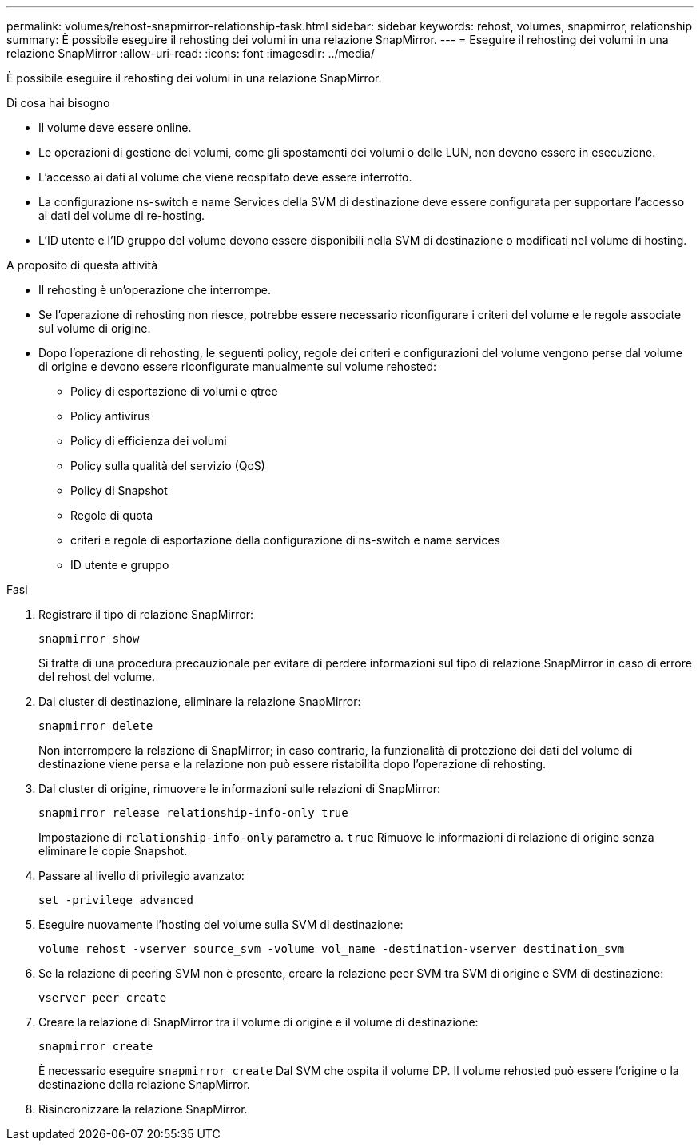 ---
permalink: volumes/rehost-snapmirror-relationship-task.html 
sidebar: sidebar 
keywords: rehost, volumes, snapmirror, relationship 
summary: È possibile eseguire il rehosting dei volumi in una relazione SnapMirror. 
---
= Eseguire il rehosting dei volumi in una relazione SnapMirror
:allow-uri-read: 
:icons: font
:imagesdir: ../media/


[role="lead"]
È possibile eseguire il rehosting dei volumi in una relazione SnapMirror.

.Di cosa hai bisogno
* Il volume deve essere online.
* Le operazioni di gestione dei volumi, come gli spostamenti dei volumi o delle LUN, non devono essere in esecuzione.
* L'accesso ai dati al volume che viene reospitato deve essere interrotto.
* La configurazione ns-switch e name Services della SVM di destinazione deve essere configurata per supportare l'accesso ai dati del volume di re-hosting.
* L'ID utente e l'ID gruppo del volume devono essere disponibili nella SVM di destinazione o modificati nel volume di hosting.


.A proposito di questa attività
* Il rehosting è un'operazione che interrompe.
* Se l'operazione di rehosting non riesce, potrebbe essere necessario riconfigurare i criteri del volume e le regole associate sul volume di origine.
* Dopo l'operazione di rehosting, le seguenti policy, regole dei criteri e configurazioni del volume vengono perse dal volume di origine e devono essere riconfigurate manualmente sul volume rehosted:
+
** Policy di esportazione di volumi e qtree
** Policy antivirus
** Policy di efficienza dei volumi
** Policy sulla qualità del servizio (QoS)
** Policy di Snapshot
** Regole di quota
** criteri e regole di esportazione della configurazione di ns-switch e name services
** ID utente e gruppo




.Fasi
. Registrare il tipo di relazione SnapMirror:
+
`snapmirror show`

+
Si tratta di una procedura precauzionale per evitare di perdere informazioni sul tipo di relazione SnapMirror in caso di errore del rehost del volume.

. Dal cluster di destinazione, eliminare la relazione SnapMirror:
+
`snapmirror delete`

+
Non interrompere la relazione di SnapMirror; in caso contrario, la funzionalità di protezione dei dati del volume di destinazione viene persa e la relazione non può essere ristabilita dopo l'operazione di rehosting.

. Dal cluster di origine, rimuovere le informazioni sulle relazioni di SnapMirror:
+
`snapmirror release relationship-info-only true`

+
Impostazione di `relationship-info-only` parametro a. `true` Rimuove le informazioni di relazione di origine senza eliminare le copie Snapshot.

. Passare al livello di privilegio avanzato:
+
`set -privilege advanced`

. Eseguire nuovamente l'hosting del volume sulla SVM di destinazione:
+
`volume rehost -vserver source_svm -volume vol_name -destination-vserver destination_svm`

. Se la relazione di peering SVM non è presente, creare la relazione peer SVM tra SVM di origine e SVM di destinazione:
+
`vserver peer create`

. Creare la relazione di SnapMirror tra il volume di origine e il volume di destinazione:
+
`snapmirror create`

+
È necessario eseguire `snapmirror create` Dal SVM che ospita il volume DP. Il volume rehosted può essere l'origine o la destinazione della relazione SnapMirror.

. Risincronizzare la relazione SnapMirror.

